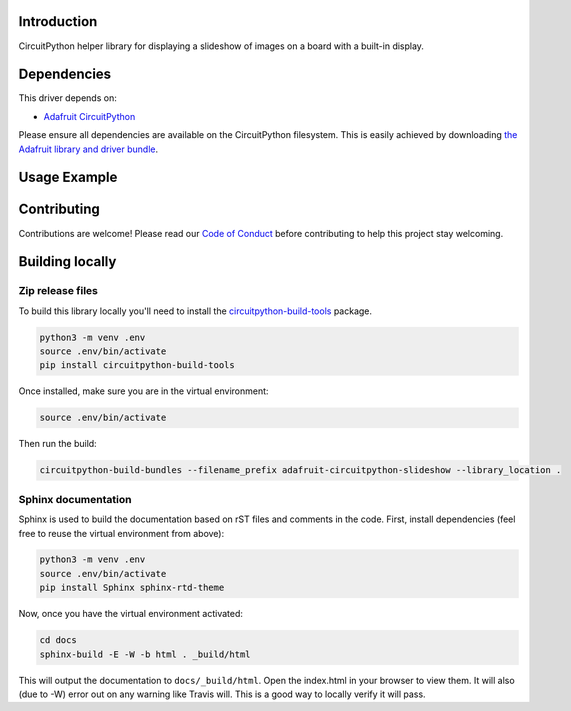 Introduction
============

.. image:: https://readthedocs.org/projects/adafruit-circuitpython-slideshow/badge/?version=latest
    :target: https://circuitpython.readthedocs.io/projects/slideshow/en/latest/
    :alt: Documentation Status

.. image:: https://img.shields.io/discord/327254708534116352.svg
    :target: https://discord.gg/nBQh6qu
    :alt: Discord

.. image:: https://travis-ci.org/adafruit/adafruit_CircuitPython_Slideshow.svg?branch=master
    :target: https://travis-ci.org/adafruit/adafruit_CircuitPython_Slideshow
    :alt: Build Status

CircuitPython helper library for displaying a slideshow of images on a board with a built-in
display.

Dependencies
=============
This driver depends on:

* `Adafruit CircuitPython <https://github.com/adafruit/circuitpython>`_

Please ensure all dependencies are available on the CircuitPython filesystem.
This is easily achieved by downloading
`the Adafruit library and driver bundle <https://github.com/adafruit/Adafruit_CircuitPython_Bundle>`_.

Usage Example
=============

.. code-block:: python
    import adafruit_slideshow

    slideshow = adafruit_slideshow.SlideShow()
    slideshow.loop = False
    slideshow.order = slideshow.ALPHA

    while slideshow.update():
        pass

Contributing
============

Contributions are welcome! Please read our `Code of Conduct
<https://github.com/adafruit/adafruit_CircuitPython_Slideshow/blob/master/CODE_OF_CONDUCT.md>`_
before contributing to help this project stay welcoming.

Building locally
================

Zip release files
-----------------

To build this library locally you'll need to install the
`circuitpython-build-tools <https://github.com/adafruit/circuitpython-build-tools>`_ package.

.. code-block:: shell

    python3 -m venv .env
    source .env/bin/activate
    pip install circuitpython-build-tools

Once installed, make sure you are in the virtual environment:

.. code-block:: shell

    source .env/bin/activate

Then run the build:

.. code-block:: shell

    circuitpython-build-bundles --filename_prefix adafruit-circuitpython-slideshow --library_location .

Sphinx documentation
-----------------------

Sphinx is used to build the documentation based on rST files and comments in the code. First,
install dependencies (feel free to reuse the virtual environment from above):

.. code-block:: shell

    python3 -m venv .env
    source .env/bin/activate
    pip install Sphinx sphinx-rtd-theme

Now, once you have the virtual environment activated:

.. code-block:: shell

    cd docs
    sphinx-build -E -W -b html . _build/html

This will output the documentation to ``docs/_build/html``. Open the index.html in your browser to
view them. It will also (due to -W) error out on any warning like Travis will. This is a good way to
locally verify it will pass.
